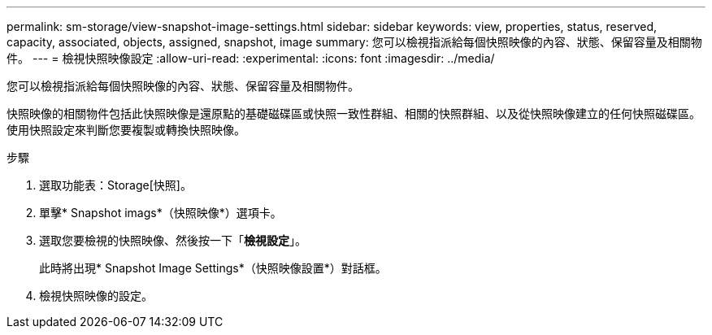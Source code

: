 ---
permalink: sm-storage/view-snapshot-image-settings.html 
sidebar: sidebar 
keywords: view, properties, status, reserved, capacity, associated, objects, assigned, snapshot, image 
summary: 您可以檢視指派給每個快照映像的內容、狀態、保留容量及相關物件。 
---
= 檢視快照映像設定
:allow-uri-read: 
:experimental: 
:icons: font
:imagesdir: ../media/


[role="lead"]
您可以檢視指派給每個快照映像的內容、狀態、保留容量及相關物件。

快照映像的相關物件包括此快照映像是還原點的基礎磁碟區或快照一致性群組、相關的快照群組、以及從快照映像建立的任何快照磁碟區。使用快照設定來判斷您要複製或轉換快照映像。

.步驟
. 選取功能表：Storage[快照]。
. 單擊* Snapshot imags*（快照映像*）選項卡。
. 選取您要檢視的快照映像、然後按一下「*檢視設定*」。
+
此時將出現* Snapshot Image Settings*（快照映像設置*）對話框。

. 檢視快照映像的設定。

